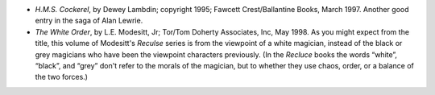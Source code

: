.. title: Recent Reading
.. slug: 2004-11-29
.. date: 2004-11-29 00:00:00 UTC-05:00
.. tags: old blog,recent reading
.. category: oldblog
.. link: 
.. description: 
.. type: text


+ *H.M.S. Cockerel*, by Dewey Lambdin; copyright 1995; Fawcett
  Crest/Ballantine Books, March 1997.  Another good entry in the saga of
  Alan Lewrie.
+ *The White Order*, by L.E. Modesitt, Jr; Tor/Tom Doherty Associates,
  Inc, May 1998.  As you might expect from the title, this volume of
  Modesitt's *Reculse* series is from the viewpoint of a white magician,
  instead of the black or grey magicians who have been the viewpoint
  characters previously. (In the *Recluce* books the words “white”,
  “black”, and “grey” don't refer to the morals of the magician,
  but to whether they use chaos, order, or a balance of the two forces.)
